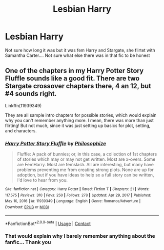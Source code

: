 #+TITLE: Lesbian Harry

* Lesbian Harry
:PROPERTIES:
:Author: AntisocialNyx
:Score: 1
:DateUnix: 1617206647.0
:DateShort: 2021-Mar-31
:FlairText: What's That Fic?
:END:
Not sure how long it was but it was fem Harry and Stargate, she flirtet with Samantha Carter.... Not sure what else there was in that fic to be honest


** One of the chapters in my Harry Potter Story Fluffle sounds like a good fit. There are two Stargate crossover chapters there, 4 an 12, but #4 sounds right.

Linkffn(11939349)

They are all sample intro chapters for possible stories, which would explain why you can't remember anything more. I mean, there was more than just flirting! But not much, since it was just setting up basics for plot, setting, and characters.
:PROPERTIES:
:Author: philosophize
:Score: 1
:DateUnix: 1617220613.0
:DateShort: 2021-Apr-01
:END:

*** [[https://www.fanfiction.net/s/11939349/1/][*/Harry Potter Story Fluffle/*]] by [[https://www.fanfiction.net/u/4752228/Philosophize][/Philosophize/]]

#+begin_quote
  Fluffle: A pack of bunnies; or, in this case, a collection of 1st chapters of stories which may or may not get written. Most are x-overs. Some are FemHarry. Most are femslash. All are interesting, but many have problems preventing me from creating strong plots. None are up for adoption, but if you have ideas to help so a full story can be written, I'd love to hear from you.
#+end_quote

^{/Site/:} ^{fanfiction.net} ^{*|*} ^{/Category/:} ^{Harry} ^{Potter} ^{*|*} ^{/Rated/:} ^{Fiction} ^{T} ^{*|*} ^{/Chapters/:} ^{21} ^{*|*} ^{/Words/:} ^{117,575} ^{*|*} ^{/Reviews/:} ^{310} ^{*|*} ^{/Favs/:} ^{250} ^{*|*} ^{/Follows/:} ^{278} ^{*|*} ^{/Updated/:} ^{Apr} ^{29,} ^{2017} ^{*|*} ^{/Published/:} ^{May} ^{10,} ^{2016} ^{*|*} ^{/id/:} ^{11939349} ^{*|*} ^{/Language/:} ^{English} ^{*|*} ^{/Genre/:} ^{Romance/Adventure} ^{*|*} ^{/Download/:} ^{[[http://www.ff2ebook.com/old/ffn-bot/index.php?id=11939349&source=ff&filetype=epub][EPUB]]} ^{or} ^{[[http://www.ff2ebook.com/old/ffn-bot/index.php?id=11939349&source=ff&filetype=mobi][MOBI]]}

--------------

*FanfictionBot*^{2.0.0-beta} | [[https://github.com/FanfictionBot/reddit-ffn-bot/wiki/Usage][Usage]] | [[https://www.reddit.com/message/compose?to=tusing][Contact]]
:PROPERTIES:
:Author: FanfictionBot
:Score: 1
:DateUnix: 1617220635.0
:DateShort: 2021-Apr-01
:END:


*** That would explain why I barely remember anything about the fanfic... Thank you
:PROPERTIES:
:Author: AntisocialNyx
:Score: 1
:DateUnix: 1617253013.0
:DateShort: 2021-Apr-01
:END:

